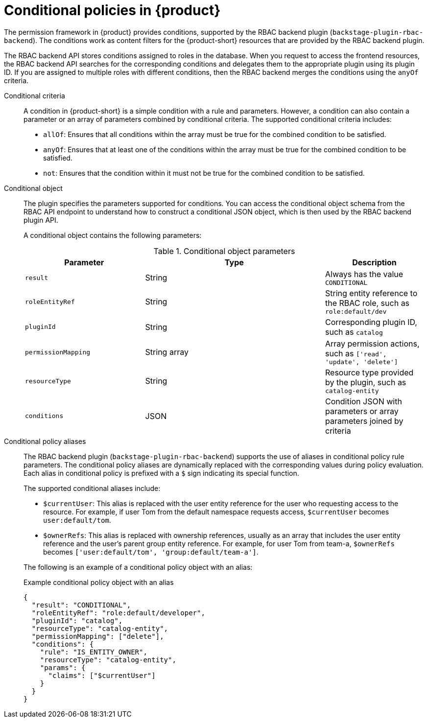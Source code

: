 [id='con-rbac-conditional-policies-rhdh_{context}']
= Conditional policies in {product}

The permission framework in {product} provides conditions, supported by the RBAC backend plugin (`backstage-plugin-rbac-backend`). The conditions work as content filters for the {product-short} resources that are provided by the RBAC backend plugin. 

The RBAC backend API stores conditions assigned to roles in the database. When you request to access the frontend resources, the RBAC backend API searches for the corresponding conditions and delegates them to the appropriate plugin using its plugin ID. If you are assigned to multiple roles with different conditions, then the RBAC backend merges the conditions using the `anyOf` criteria.

Conditional criteria::
+
--
A condition in {product-short} is a simple condition with a rule and parameters. However, a condition can also contain a parameter or an array of parameters combined by conditional criteria. The supported conditional criteria includes:

* `allOf`: Ensures that all conditions within the array must be true for the combined condition to be satisfied.

* `anyOf`: Ensures that at least one of the conditions within the array must be true for the combined condition to be satisfied.

* `not`: Ensures that the condition within it must not be true for the combined condition to be satisfied.
--

Conditional object::
+
--
The plugin specifies the parameters supported for conditions. You can access the conditional object schema from the RBAC API endpoint to understand how to construct a conditional JSON object, which is then used by the RBAC backend plugin API.

A conditional object contains the following parameters:

.Conditional object parameters
[cols="30%,45%,25%", frame="all", options="header"]
|===
|Parameter
|Type
|Description

|`result`
|String
|Always has the value `CONDITIONAL`

|`roleEntityRef`
|String
|String entity reference to the RBAC role, such as `role:default/dev`

|`pluginId`
|String
|Corresponding plugin ID, such as `catalog`

|`permissionMapping`
|String array
|Array permission actions, such as `['read', 'update', 'delete']`

|`resourceType`
|String
|Resource type provided by the plugin, such as `catalog-entity`

|`conditions`
|JSON
|Condition JSON with parameters or array parameters joined by criteria

|===
--

Conditional policy aliases::
+
--
The RBAC backend plugin (`backstage-plugin-rbac-backend`) supports the use of aliases in conditional policy rule parameters. The conditional policy aliases are dynamically replaced with the corresponding values during policy evaluation. Each alias in conditional policy is prefixed with a `$` sign indicating its special function.

The supported conditional aliases include:

* `$currentUser`: This alias is replaced with the user entity reference for the user who requesting access to the resource. For example, if user Tom from the default namespace requests access, `$currentUser` becomes `user:default/tom`.

* `$ownerRefs`: This alias is replaced with ownership references, usually as an array that includes the user entity reference and the user's parent group entity reference. For example, for user Tom from team-a, `$ownerRefs` becomes `['user:default/tom', 'group:default/team-a']`.

The following is an example of a conditional policy object with an alias:

.Example conditional policy object with an alias
[source,json]
----
{
  "result": "CONDITIONAL",
  "roleEntityRef": "role:default/developer",
  "pluginId": "catalog",
  "resourceType": "catalog-entity",
  "permissionMapping": ["delete"],
  "conditions": {
    "rule": "IS_ENTITY_OWNER",
    "resourceType": "catalog-entity",
    "params": {
      "claims": ["$currentUser"]
    }
  }
}
----
--


